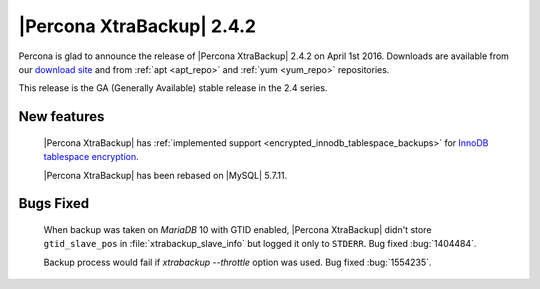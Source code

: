 ============================
 |Percona XtraBackup| 2.4.2
============================

Percona is glad to announce the release of |Percona XtraBackup| 2.4.2 on April
1st 2016. Downloads are available from our `download site
<http://www.percona.com/downloads/XtraBackup/>`_ and from :ref:`apt <apt_repo>`
and :ref:`yum <yum_repo>` repositories.

This release is the GA (Generally Available) stable release in the 2.4 series.

New features
------------

 |Percona XtraBackup| has :ref:`implemented support
 <encrypted_innodb_tablespace_backups>` for `InnoDB tablespace encryption
 <http://dev.mysql.com/doc/refman/5.7/en/innodb-tablespace-encryption.html>`_.

 |Percona XtraBackup| has been rebased on |MySQL| 5.7.11.

Bugs Fixed
----------

 When backup was taken on *MariaDB* 10 with GTID enabled, |Percona XtraBackup|
 didn't store ``gtid_slave_pos`` in :file:`xtrabackup_slave_info` but logged it
 only to ``STDERR``. Bug fixed :bug:`1404484`.

 Backup process would fail if `xtrabackup --throttle` option was used.
 Bug fixed :bug:`1554235`.
